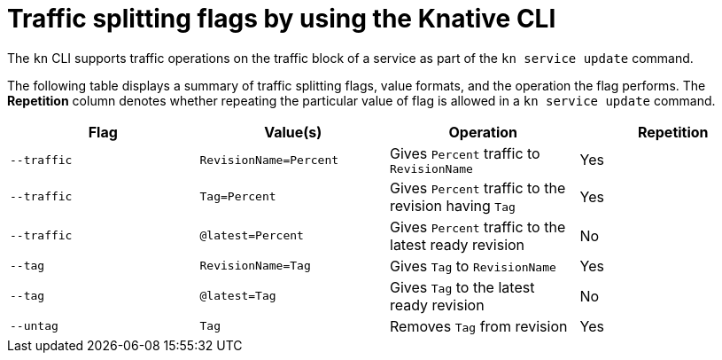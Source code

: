 [id="traffice-splitting-flags_{context}"]
= Traffic splitting flags by using the Knative CLI

The `kn` CLI supports traffic operations on the traffic block of a service as part of the `kn service update` command.

The following table displays a summary of traffic splitting flags, value formats, and the operation the flag performs. The *Repetition* column denotes whether repeating the particular value of flag is allowed in a `kn service update` command.

[cols=4*,options="header"]
|===
|Flag
|Value(s)
|Operation
|Repetition

|`--traffic`
|`RevisionName=Percent`
|Gives `Percent` traffic to `RevisionName`
|Yes

|`--traffic`
|`Tag=Percent`
|Gives `Percent` traffic to the revision having `Tag`
|Yes

|`--traffic`
|`@latest=Percent`
|Gives `Percent` traffic to the latest ready revision
|No

|`--tag`
|`RevisionName=Tag`
|Gives `Tag` to `RevisionName`
|Yes

|`--tag`
|`@latest=Tag`
|Gives `Tag` to the latest ready revision
|No

|`--untag`
|`Tag`
|Removes `Tag` from revision
|Yes
|===
